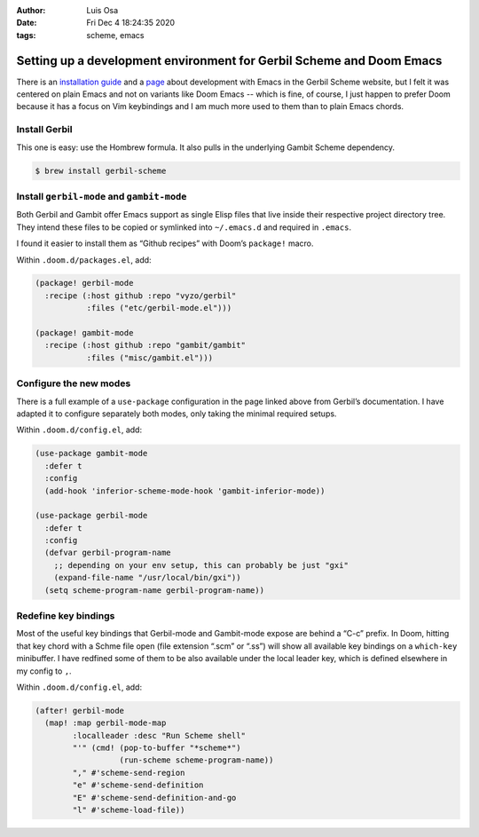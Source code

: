 :Author: Luis Osa
:Date: Fri Dec  4 18:24:35 2020
:tags: scheme, emacs

=====================================================================
Setting up a development environment for Gerbil Scheme and Doom Emacs
=====================================================================


There is an `installation guide <https://cons.io/guide/>`_ and a `page <https://cons.io/guide/emacs.html>`_ about development with Emacs in the
Gerbil Scheme website, but I felt it was centered on plain Emacs and not on
variants like Doom Emacs -- which is fine, of course, I just happen to prefer Doom
because it has a focus on Vim keybindings and I am much more used to them than
to plain Emacs chords.

Install Gerbil
--------------

This one is easy: use the Hombrew formula. It also pulls in the underlying
Gambit Scheme dependency.

.. code:: console

    $ brew install gerbil-scheme

Install ``gerbil-mode`` and ``gambit-mode``
-------------------------------------------

Both Gerbil and Gambit offer Emacs support as single Elisp files that live
inside their respective project directory tree. They intend these files to be
copied or symlinked into ``~/.emacs.d`` and required in ``.emacs``.

I found it easier to install them as “Github recipes” with Doom’s ``package!``
macro.

Within ``.doom.d/packages.el``, add:

.. code:: elisp

    (package! gerbil-mode
      :recipe (:host github :repo "vyzo/gerbil"
               :files ("etc/gerbil-mode.el")))

    (package! gambit-mode
      :recipe (:host github :repo "gambit/gambit"
               :files ("misc/gambit.el")))

Configure the new modes
-----------------------

There is a full example of a ``use-package`` configuration in the page linked
above from Gerbil’s documentation. I have adapted it to configure separately
both modes, only taking the minimal required setups.

Within ``.doom.d/config.el``, add:

.. code:: elisp

    (use-package gambit-mode
      :defer t
      :config
      (add-hook 'inferior-scheme-mode-hook 'gambit-inferior-mode))

    (use-package gerbil-mode
      :defer t
      :config
      (defvar gerbil-program-name
        ;; depending on your env setup, this can probably be just "gxi"
        (expand-file-name "/usr/local/bin/gxi"))
      (setq scheme-program-name gerbil-program-name))

Redefine key bindings
---------------------

Most of the useful key bindings that Gerbil-mode and Gambit-mode expose are
behind a “C-c” prefix. In Doom, hitting that key chord with a Schme file open
(file extension “.scm” or “.ss”) will show all available key bindings on a
``which-key`` minibuffer. I have redfined some of them to be also available under
the local leader key, which is defined elsewhere in my config to ``,``.

Within ``.doom.d/config.el``, add:

.. code:: elisp

    (after! gerbil-mode
      (map! :map gerbil-mode-map
            :localleader :desc "Run Scheme shell"
            "'" (cmd! (pop-to-buffer "*scheme*")
                      (run-scheme scheme-program-name))
            "," #'scheme-send-region
            "e" #'scheme-send-definition
            "E" #'scheme-send-definition-and-go
            "l" #'scheme-load-file))
